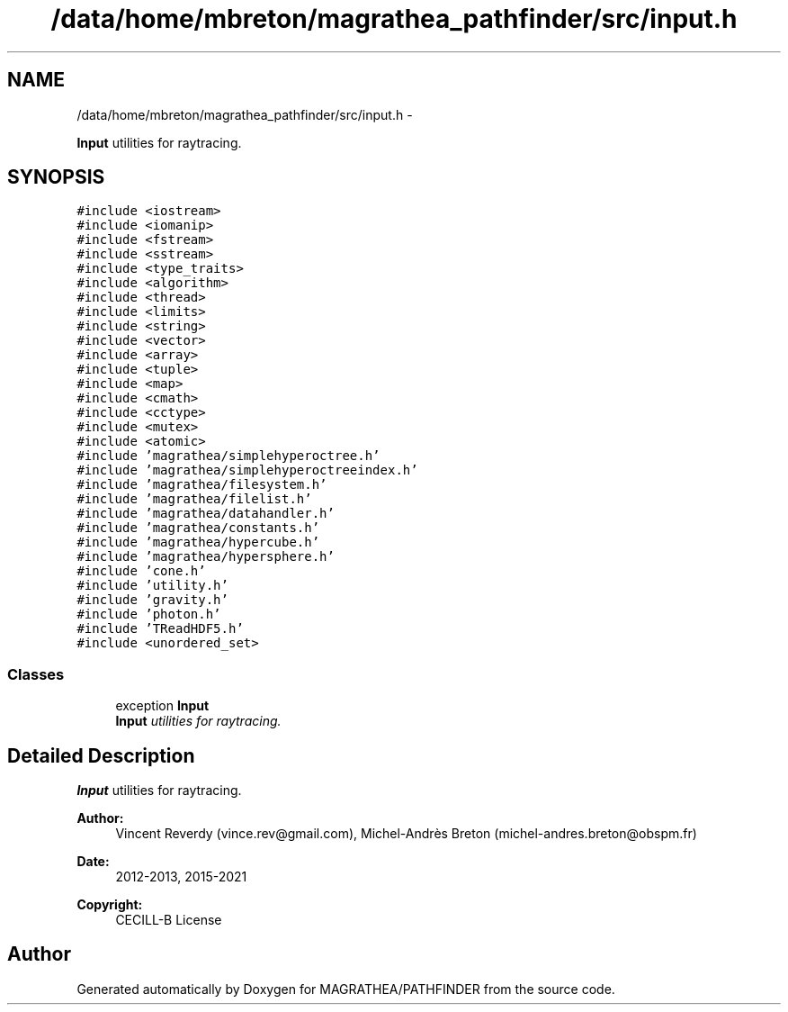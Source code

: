 .TH "/data/home/mbreton/magrathea_pathfinder/src/input.h" 3 "Wed Oct 6 2021" "MAGRATHEA/PATHFINDER" \" -*- nroff -*-
.ad l
.nh
.SH NAME
/data/home/mbreton/magrathea_pathfinder/src/input.h \- 
.PP
\fBInput\fP utilities for raytracing\&.  

.SH SYNOPSIS
.br
.PP
\fC#include <iostream>\fP
.br
\fC#include <iomanip>\fP
.br
\fC#include <fstream>\fP
.br
\fC#include <sstream>\fP
.br
\fC#include <type_traits>\fP
.br
\fC#include <algorithm>\fP
.br
\fC#include <thread>\fP
.br
\fC#include <limits>\fP
.br
\fC#include <string>\fP
.br
\fC#include <vector>\fP
.br
\fC#include <array>\fP
.br
\fC#include <tuple>\fP
.br
\fC#include <map>\fP
.br
\fC#include <cmath>\fP
.br
\fC#include <cctype>\fP
.br
\fC#include <mutex>\fP
.br
\fC#include <atomic>\fP
.br
\fC#include 'magrathea/simplehyperoctree\&.h'\fP
.br
\fC#include 'magrathea/simplehyperoctreeindex\&.h'\fP
.br
\fC#include 'magrathea/filesystem\&.h'\fP
.br
\fC#include 'magrathea/filelist\&.h'\fP
.br
\fC#include 'magrathea/datahandler\&.h'\fP
.br
\fC#include 'magrathea/constants\&.h'\fP
.br
\fC#include 'magrathea/hypercube\&.h'\fP
.br
\fC#include 'magrathea/hypersphere\&.h'\fP
.br
\fC#include 'cone\&.h'\fP
.br
\fC#include 'utility\&.h'\fP
.br
\fC#include 'gravity\&.h'\fP
.br
\fC#include 'photon\&.h'\fP
.br
\fC#include 'TReadHDF5\&.h'\fP
.br
\fC#include <unordered_set>\fP
.br

.SS "Classes"

.in +1c
.ti -1c
.RI "exception \fBInput\fP"
.br
.RI "\fI\fBInput\fP utilities for raytracing\&. \fP"
.in -1c
.SH "Detailed Description"
.PP 
\fBInput\fP utilities for raytracing\&. 

\fBAuthor:\fP
.RS 4
Vincent Reverdy (vince.rev@gmail.com), Michel-Andrès Breton (michel-andres.breton@obspm.fr) 
.RE
.PP
\fBDate:\fP
.RS 4
2012-2013, 2015-2021 
.RE
.PP
\fBCopyright:\fP
.RS 4
CECILL-B License 
.RE
.PP

.SH "Author"
.PP 
Generated automatically by Doxygen for MAGRATHEA/PATHFINDER from the source code\&.
